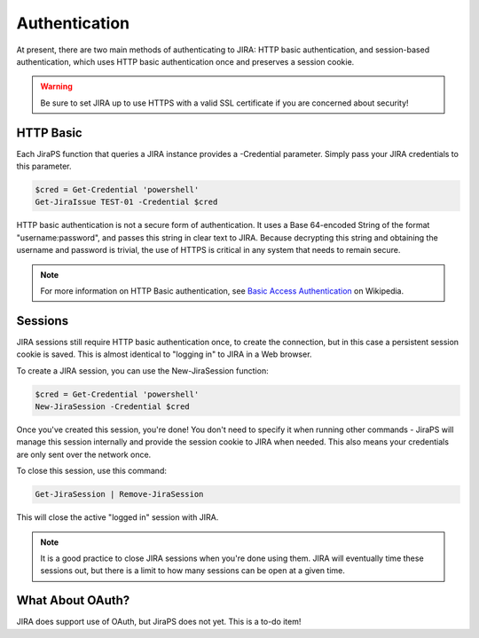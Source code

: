 ==============
Authentication
==============

At present, there are two main methods of authenticating to JIRA: HTTP basic authentication, and session-based authentication, which uses HTTP basic authentication once and preserves a session cookie.

.. warning:: Be sure to set JIRA up to use HTTPS with a valid SSL certificate if you are concerned about security!

HTTP Basic
==========

Each JiraPS function that queries a JIRA instance provides a -Credential parameter. Simply pass your JIRA credentials to this parameter.

.. code-block:: powershell

    $cred = Get-Credential 'powershell'
    Get-JiraIssue TEST-01 -Credential $cred

HTTP basic authentication is not a secure form of authentication. It uses a Base 64-encoded String of the format "username:password", and passes this string in clear text to JIRA. Because decrypting this string and obtaining the username and password is trivial, the use of HTTPS is critical in any system that needs to remain secure.

.. note:: For more information on HTTP Basic authentication, see `Basic Access Authentication`_ on Wikipedia.

Sessions
========

JIRA sessions still require HTTP basic authentication once, to create the connection, but in this case a persistent session cookie is saved. This is almost identical to "logging in" to JIRA in a Web browser.

To create a JIRA session, you can use the New-JiraSession function:

.. code-block:: powershell

    $cred = Get-Credential 'powershell'
    New-JiraSession -Credential $cred

Once you've created this session, you're done! You don't need to specify it when running other commands - JiraPS will manage this session internally and provide the session cookie to JIRA when needed. This also means your credentials are only sent over the network once.

To close this session, use this command:

.. code-block:: powershell

    Get-JiraSession | Remove-JiraSession

This will close the active "logged in" session with JIRA.

.. note:: It is a good practice to close JIRA sessions when you're done using them. JIRA will eventually time these sessions out, but there is a limit to how many sessions can be open at a given time.

What About OAuth?
=================

JIRA does support use of OAuth, but JiraPS does not yet. This is a to-do item!

.. _Basic Access Authentication: https://en.wikipedia.org/wiki/Basic_access_authentication
